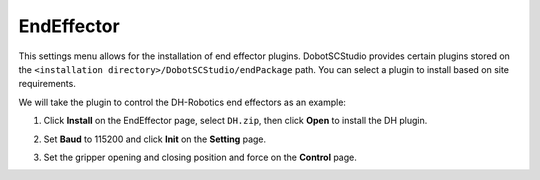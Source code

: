 ===========
EndEffector
===========

This settings menu allows for the installation of end effector plugins. DobotSCStudio provides
certain plugins stored on the ``<installation directory>/DobotSCStudio/endPackage`` path. You can
select a plugin to install based on site requirements.

We will take the plugin to control the DH-Robotics end effectors as an example:

1.  Click **Install** on the EndEffector page, select ``DH.zip``, then click **Open** to install
    the DH plugin.

.. image:: _images/installdhplugin.png
    :align: center

.. image:: _images/installdhplugin2.png
    :align: center

2.  Set **Baud** to 115200 and click **Init** on the **Setting** page.

.. image:: _images/setbaudratedhplugin.png
    :align: center

3.  Set the gripper opening and closing position and force on the **Control** page.
